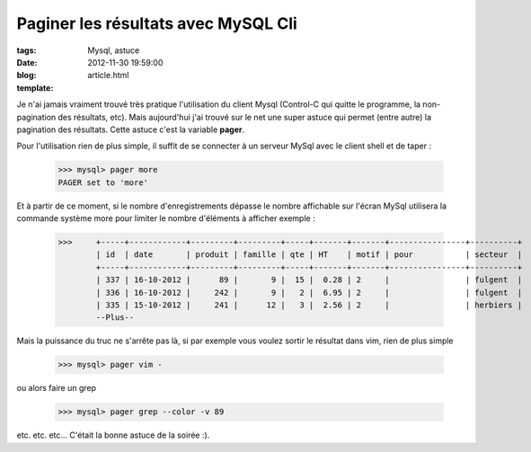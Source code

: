 Paginer les résultats avec MySQL Cli
#####################################

:tags: Mysql, astuce
:date: 2012-11-30 19:59:00
:blog:
:template: article.html

Je n'ai jamais vraiment trouvé très pratique l'utilisation du client Mysql (Control-C qui quitte le programme, la non-pagination des résultats, etc). Mais aujourd'hui j'ai trouvé sur le net une super astuce qui permet (entre autre) la pagination des résultats. Cette astuce c'est la variable **pager**.

Pour l'utilisation rien de plus simple, il suffit de se connecter à un serveur MySql avec le client shell et de taper :

	>>> mysql> pager more
	PAGER set to 'more'

Et à partir de ce moment, si le nombre d'enregistrements dépasse le nombre affichable sur l'écran MySql utilisera la commande système more pour limiter le nombre d'éléments à afficher exemple :

	>>> 	+-----+------------+---------+---------+-----+-------+-------+----------------+----------+
		| id  | date       | produit | famille | qte | HT    | motif | pour           | secteur  |
		+-----+------------+---------+---------+-----+-------+-------+----------------+----------+
		| 337 | 16-10-2012 |      89 |       9 |  15 |  0.28 | 2     |                | fulgent  |
		| 336 | 16-10-2012 |     242 |       9 |   2 |  6.95 | 2     |                | fulgent  |
		| 335 | 15-10-2012 |     241 |      12 |   3 |  2.56 | 2     |                | herbiers |
		--Plus--

Mais la puissance du truc ne s'arrête pas là, si par exemple vous voulez sortir le résultat dans vim, rien de plus simple

	>>> mysql> pager vim -

ou alors faire un grep 

	>>> mysql> pager grep --color -v 89

etc. etc. etc... C'était la bonne astuce de la soirée :).